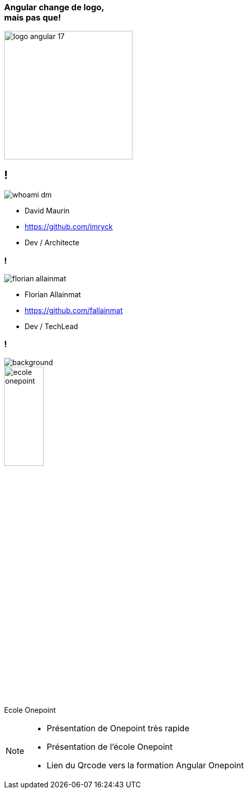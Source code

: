 [.title]
=== Angular change de logo,pass:q[<br>] mais pas que!

image::./images/common/logo_angular_17.png[width=250, align=center]

== !

[.whoami]
****

[.block]
--
image::./images/whoami-dm.jpg[]

- David Maurin
- https://github.com/imryck
- Dev / Architecte
--
****

=== !

[.whoami]
****

[.block]
--
image::./images/florian_allainmat.jpg[]

- Florian Allainmat
- https://github.com/fallainmat
- Dev / TechLead

--
****

=== !

image::./images/onepoint.jpg[background, size=cover]

[.onepoint-ecole%step]
--
image::./images/ecole-onepoint.png[width=30%]
Ecole Onepoint

--

[NOTE.speaker]
--
* Présentation de Onepoint très rapide
* Présentation de l'école Onepoint
* Lien du Qrcode vers la formation Angular Onepoint
--

